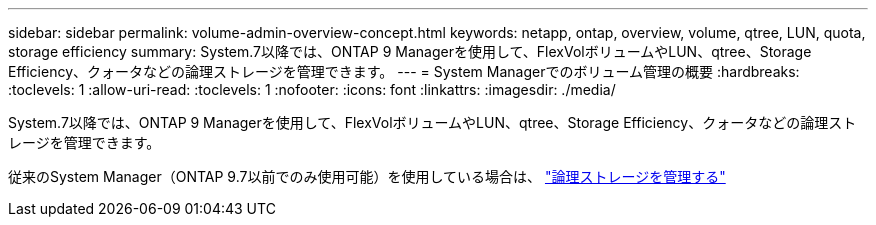 ---
sidebar: sidebar 
permalink: volume-admin-overview-concept.html 
keywords: netapp, ontap, overview, volume, qtree, LUN, quota, storage efficiency 
summary: System.7以降では、ONTAP 9 Managerを使用して、FlexVolボリュームやLUN、qtree、Storage Efficiency、クォータなどの論理ストレージを管理できます。 
---
= System Managerでのボリューム管理の概要
:hardbreaks:
:toclevels: 1
:allow-uri-read: 
:toclevels: 1
:nofooter: 
:icons: font
:linkattrs: 
:imagesdir: ./media/


[role="lead"]
System.7以降では、ONTAP 9 Managerを使用して、FlexVolボリュームやLUN、qtree、Storage Efficiency、クォータなどの論理ストレージを管理できます。

従来のSystem Manager（ONTAP 9.7以前でのみ使用可能）を使用している場合は、  https://docs.netapp.com/us-en/ontap-system-manager-classic/online-help-96-97/concept_managing_logical_storage.html["論理ストレージを管理する"^]
